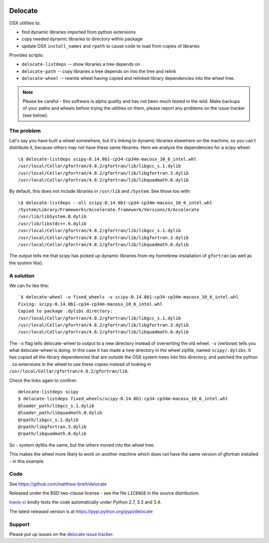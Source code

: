 .. image:: https://travis-ci.org/matthew-brett/delocate.svg?branch=master
    :target: https://travis-ci.org/matthew-brett/delocate

########
Delocate
########

OSX utilities to:

* find dynamic libraries imported from python extensions
* copy needed dynamic libraries to directory within package
* update OSX ``install_names`` and ``rpath`` to cause code to load from copies
  of libraries

Provides scripts:

* ``delocate-listdeps`` -- show libraries a tree depends on
* ``delocate-path`` -- copy libraries a tree depends on into the tree and relink
* ``delocate-wheel`` -- rewrite wheel having copied and relinked library
  dependencies into the wheel tree.

.. note::

    Please be careful - this software is alpha quality and has not been much
    tested in the wild.  Make backups of your paths and wheels before trying the
    utilities on them, please report any problems on the issue tracker (see
    below).

***********
The problem
***********

Let's say you have built a wheel somewhere, but it's linking to dynamic
libraries elsewhere on the machine, so you can't distribute it, because others
may not have these same libraries.  Here we analyze the dependencies for a scipy
wheel::

    \$ delocate-listdeps scipy-0.14.0b1-cp34-cp34m-macosx_10_6_intel.whl
    /usr/local/Cellar/gfortran/4.8.2/gfortran/lib/libgcc_s.1.dylib
    /usr/local/Cellar/gfortran/4.8.2/gfortran/lib/libgfortran.3.dylib
    /usr/local/Cellar/gfortran/4.8.2/gfortran/lib/libquadmath.0.dylib

By default, this does not include libraries in ``/usr/lib`` and ``/System``.
See those too with::

    \$ delocate-listdeps --all scipy-0.14.0b1-cp34-cp34m-macosx_10_6_intel.whl
    /System/Library/Frameworks/Accelerate.framework/Versions/A/Accelerate
    /usr/lib/libSystem.B.dylib
    /usr/lib/libstdc++.6.dylib
    /usr/local/Cellar/gfortran/4.8.2/gfortran/lib/libgcc_s.1.dylib
    /usr/local/Cellar/gfortran/4.8.2/gfortran/lib/libgfortran.3.dylib
    /usr/local/Cellar/gfortran/4.8.2/gfortran/lib/libquadmath.0.dylib

The output tells me that scipy has picked up dynamic libraries from my homebrew
installation of ``gfortran`` (as well as the system libs).

**********
A solution
**********

We can fix like this::

    `$ delocate-wheel -o fixed_wheels -v scipy-0.14.0b1-cp34-cp34m-macosx_10_6_intel.whl 
    Fixing: scipy-0.14.0b1-cp34-cp34m-macosx_10_6_intel.whl
    Copied to package .dylibs directory:
    /usr/local/Cellar/gfortran/4.8.2/gfortran/lib/libgcc_s.1.dylib
    /usr/local/Cellar/gfortran/4.8.2/gfortran/lib/libgfortran.3.dylib
    /usr/local/Cellar/gfortran/4.8.2/gfortran/lib/libquadmath.0.dylib

The ``-o`` flag tells delocate-wheel to output to a new directory instead of
overwriting the old wheel.  ``-v`` (verbose) tells you what delocate-wheel is
doing.  In this case it has made a new directory in the wheel zipfile, named
``scipy/.dylibs``. It has copied all the library dependencies that are outside
the OSX system trees into this directory, and patched the python ``.so``
extensions in the wheel to use these copies instead of looking in
``/usr/local/Cellar/gfortran/4.8.2/gfortran/lib``.

Check the links again to confirm::

    delocate-listdeps scipy
    $ delocate-listdeps fixed_wheels/scipy-0.14.0b1-cp34-cp34m-macosx_10_6_intel.whl 
    @loader_path/libgcc_s.1.dylib
    @loader_path/libquadmath.0.dylib
    @rpath/libgcc_s.1.dylib
    @rpath/libgfortran.3.dylib
    @rpath/libquadmath.0.dylib

So - system dylibs the same, but the others moved into the wheel tree.

This makes the wheel more likely to work on another machine which does not have
the same version of gfortran installed - in this example.

****
Code
****

See https://github.com/matthew-brett/delocate

Released under the BSD two-clause license - see the file ``LICENSE`` in the
source distribution.

`travis-ci <https://travis-ci.org/matthew-brett/delocate>`_ kindly tests the
code automatically under Python 2.7, 3.3 and 3.4.

The latest released version is at https://pypi.python.org/pypi/delocate

*******
Support
*******

Please put up issues on the `delocate issue tracker
<https://github.com/matthew-brett/delocate/issues>`_.
